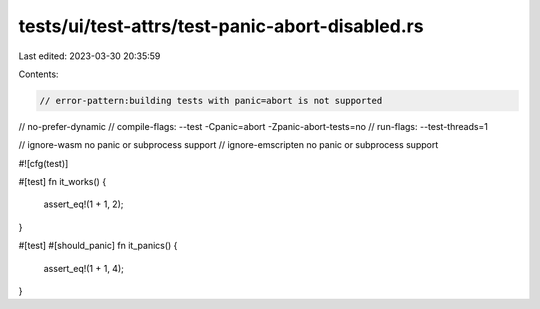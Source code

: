 tests/ui/test-attrs/test-panic-abort-disabled.rs
================================================

Last edited: 2023-03-30 20:35:59

Contents:

.. code-block:: rs

    // error-pattern:building tests with panic=abort is not supported
// no-prefer-dynamic
// compile-flags: --test -Cpanic=abort -Zpanic-abort-tests=no
// run-flags: --test-threads=1

// ignore-wasm no panic or subprocess support
// ignore-emscripten no panic or subprocess support

#![cfg(test)]

#[test]
fn it_works() {
    assert_eq!(1 + 1, 2);
}

#[test]
#[should_panic]
fn it_panics() {
    assert_eq!(1 + 1, 4);
}


